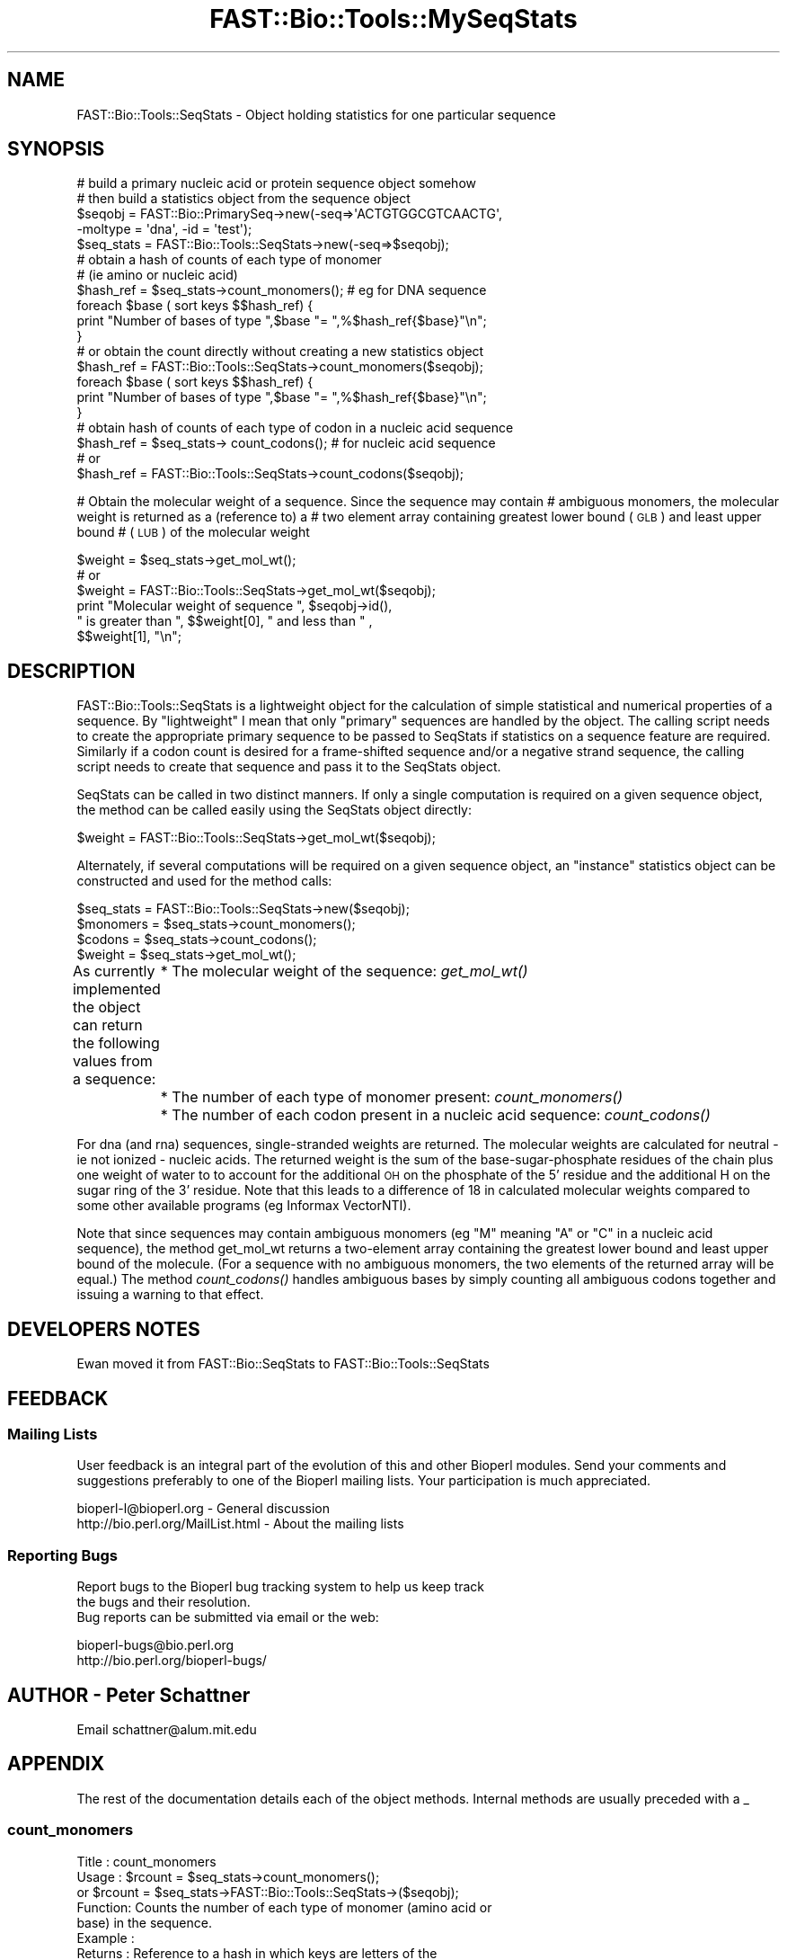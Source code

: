 .\" Automatically generated by Pod::Man 2.23 (Pod::Simple 3.14)
.\"
.\" Standard preamble:
.\" ========================================================================
.de Sp \" Vertical space (when we can't use .PP)
.if t .sp .5v
.if n .sp
..
.de Vb \" Begin verbatim text
.ft CW
.nf
.ne \\$1
..
.de Ve \" End verbatim text
.ft R
.fi
..
.\" Set up some character translations and predefined strings.  \*(-- will
.\" give an unbreakable dash, \*(PI will give pi, \*(L" will give a left
.\" double quote, and \*(R" will give a right double quote.  \*(C+ will
.\" give a nicer C++.  Capital omega is used to do unbreakable dashes and
.\" therefore won't be available.  \*(C` and \*(C' expand to `' in nroff,
.\" nothing in troff, for use with C<>.
.tr \(*W-
.ds C+ C\v'-.1v'\h'-1p'\s-2+\h'-1p'+\s0\v'.1v'\h'-1p'
.ie n \{\
.    ds -- \(*W-
.    ds PI pi
.    if (\n(.H=4u)&(1m=24u) .ds -- \(*W\h'-12u'\(*W\h'-12u'-\" diablo 10 pitch
.    if (\n(.H=4u)&(1m=20u) .ds -- \(*W\h'-12u'\(*W\h'-8u'-\"  diablo 12 pitch
.    ds L" ""
.    ds R" ""
.    ds C` ""
.    ds C' ""
'br\}
.el\{\
.    ds -- \|\(em\|
.    ds PI \(*p
.    ds L" ``
.    ds R" ''
'br\}
.\"
.\" Escape single quotes in literal strings from groff's Unicode transform.
.ie \n(.g .ds Aq \(aq
.el       .ds Aq '
.\"
.\" If the F register is turned on, we'll generate index entries on stderr for
.\" titles (.TH), headers (.SH), subsections (.SS), items (.Ip), and index
.\" entries marked with X<> in POD.  Of course, you'll have to process the
.\" output yourself in some meaningful fashion.
.ie \nF \{\
.    de IX
.    tm Index:\\$1\t\\n%\t"\\$2"
..
.    nr % 0
.    rr F
.\}
.el \{\
.    de IX
..
.\}
.\"
.\" Accent mark definitions (@(#)ms.acc 1.5 88/02/08 SMI; from UCB 4.2).
.\" Fear.  Run.  Save yourself.  No user-serviceable parts.
.    \" fudge factors for nroff and troff
.if n \{\
.    ds #H 0
.    ds #V .8m
.    ds #F .3m
.    ds #[ \f1
.    ds #] \fP
.\}
.if t \{\
.    ds #H ((1u-(\\\\n(.fu%2u))*.13m)
.    ds #V .6m
.    ds #F 0
.    ds #[ \&
.    ds #] \&
.\}
.    \" simple accents for nroff and troff
.if n \{\
.    ds ' \&
.    ds ` \&
.    ds ^ \&
.    ds , \&
.    ds ~ ~
.    ds /
.\}
.if t \{\
.    ds ' \\k:\h'-(\\n(.wu*8/10-\*(#H)'\'\h"|\\n:u"
.    ds ` \\k:\h'-(\\n(.wu*8/10-\*(#H)'\`\h'|\\n:u'
.    ds ^ \\k:\h'-(\\n(.wu*10/11-\*(#H)'^\h'|\\n:u'
.    ds , \\k:\h'-(\\n(.wu*8/10)',\h'|\\n:u'
.    ds ~ \\k:\h'-(\\n(.wu-\*(#H-.1m)'~\h'|\\n:u'
.    ds / \\k:\h'-(\\n(.wu*8/10-\*(#H)'\z\(sl\h'|\\n:u'
.\}
.    \" troff and (daisy-wheel) nroff accents
.ds : \\k:\h'-(\\n(.wu*8/10-\*(#H+.1m+\*(#F)'\v'-\*(#V'\z.\h'.2m+\*(#F'.\h'|\\n:u'\v'\*(#V'
.ds 8 \h'\*(#H'\(*b\h'-\*(#H'
.ds o \\k:\h'-(\\n(.wu+\w'\(de'u-\*(#H)/2u'\v'-.3n'\*(#[\z\(de\v'.3n'\h'|\\n:u'\*(#]
.ds d- \h'\*(#H'\(pd\h'-\w'~'u'\v'-.25m'\f2\(hy\fP\v'.25m'\h'-\*(#H'
.ds D- D\\k:\h'-\w'D'u'\v'-.11m'\z\(hy\v'.11m'\h'|\\n:u'
.ds th \*(#[\v'.3m'\s+1I\s-1\v'-.3m'\h'-(\w'I'u*2/3)'\s-1o\s+1\*(#]
.ds Th \*(#[\s+2I\s-2\h'-\w'I'u*3/5'\v'-.3m'o\v'.3m'\*(#]
.ds ae a\h'-(\w'a'u*4/10)'e
.ds Ae A\h'-(\w'A'u*4/10)'E
.    \" corrections for vroff
.if v .ds ~ \\k:\h'-(\\n(.wu*9/10-\*(#H)'\s-2\u~\d\s+2\h'|\\n:u'
.if v .ds ^ \\k:\h'-(\\n(.wu*10/11-\*(#H)'\v'-.4m'^\v'.4m'\h'|\\n:u'
.    \" for low resolution devices (crt and lpr)
.if \n(.H>23 .if \n(.V>19 \
\{\
.    ds : e
.    ds 8 ss
.    ds o a
.    ds d- d\h'-1'\(ga
.    ds D- D\h'-1'\(hy
.    ds th \o'bp'
.    ds Th \o'LP'
.    ds ae ae
.    ds Ae AE
.\}
.rm #[ #] #H #V #F C
.\" ========================================================================
.\"
.IX Title "FAST::Bio::Tools::MySeqStats 3"
.TH FAST::Bio::Tools::MySeqStats 3 "2013-06-20" "perl v5.12.3" "User Contributed Perl Documentation"
.\" For nroff, turn off justification.  Always turn off hyphenation; it makes
.\" way too many mistakes in technical documents.
.if n .ad l
.nh
.SH "NAME"
FAST::Bio::Tools::SeqStats \- Object holding statistics for one particular sequence
.SH "SYNOPSIS"
.IX Header "SYNOPSIS"
.Vb 2
\&    # build a primary nucleic acid or protein sequence object somehow
\&    # then build a statistics object from the sequence object
\&
\&        $seqobj = FAST::Bio::PrimarySeq\->new(\-seq=>\*(AqACTGTGGCGTCAACTG\*(Aq, 
\&                                       \-moltype = \*(Aqdna\*(Aq, \-id = \*(Aqtest\*(Aq);
\&        $seq_stats  =  FAST::Bio::Tools::SeqStats\->new(\-seq=>$seqobj);
\&
\&      # obtain a hash of counts of each type of monomer 
\&      # (ie amino or nucleic acid)
\&        
\&         $hash_ref = $seq_stats\->count_monomers();  # eg for DNA sequence
\&         foreach $base ( sort keys $$hash_ref) {
\&            print "Number of bases of type ",$base "= ",%$hash_ref{$base}"\en";
\&          }
\&    # or obtain the count directly without creating a new statistics object
\&        $hash_ref = FAST::Bio::Tools::SeqStats\->count_monomers($seqobj);
\&        foreach $base ( sort keys $$hash_ref) {
\&            print "Number of bases of type ",$base "= ",%$hash_ref{$base}"\en";
\&        }
\&
\&
\&    # obtain hash of counts of each type of codon in a nucleic acid sequence
\&        $hash_ref = $seq_stats\-> count_codons();  # for nucleic acid sequence
\&    #  or
\&        $hash_ref = FAST::Bio::Tools::SeqStats\->count_codons($seqobj);
.Ve
.PP
# Obtain the molecular weight of a sequence. Since the sequence may contain
# ambiguous monomers, the molecular weight is returned as a (reference to) a
# two element array containing greatest lower bound (\s-1GLB\s0) and least upper bound
# (\s-1LUB\s0) of the molecular weight
.PP
.Vb 6
\&       $weight = $seq_stats\->get_mol_wt();
\&    #  or
\&        $weight = FAST::Bio::Tools::SeqStats\->get_mol_wt($seqobj);
\&        print "Molecular weight of sequence ", $seqobj\->id(), 
\&              " is greater than ", $$weight[0], " and less than " , 
\&              $$weight[1], "\en";
.Ve
.SH "DESCRIPTION"
.IX Header "DESCRIPTION"
FAST::Bio::Tools::SeqStats is a lightweight object for the calculation of
simple statistical and numerical properties of a sequence. By
\&\*(L"lightweight\*(R" I mean that only \*(L"primary\*(R" sequences are handled by the
object.  The calling script needs to create the appropriate primary
sequence to be passed to SeqStats if statistics on a sequence feature
are required.  Similarly if a codon count is desired for a
frame-shifted sequence and/or a negative strand sequence, the calling
script needs to create that sequence and pass it to the SeqStats
object.
.PP
SeqStats can be called in two distinct manners.  If only a single
computation is required on a given sequence object, the method can be
called easily using the SeqStats object directly:
.PP
.Vb 1
\&        $weight = FAST::Bio::Tools::SeqStats\->get_mol_wt($seqobj);
.Ve
.PP
Alternately, if several computations will be required on a given
sequence object, an \*(L"instance\*(R" statistics object can be constructed
and used for the method calls:
.PP
.Vb 4
\&        $seq_stats  =  FAST::Bio::Tools::SeqStats\->new($seqobj);
\&        $monomers = $seq_stats\->count_monomers();
\&        $codons = $seq_stats\->count_codons();
\&        $weight = $seq_stats\->get_mol_wt();
.Ve
.PP
As currently implemented the object can return the following values from a sequence:
	* The molecular weight of the sequence: \fIget_mol_wt()\fR
	* The number of each type of monomer present: \fIcount_monomers()\fR
	* The number of each codon present in a nucleic acid sequence: \fIcount_codons()\fR
.PP
For dna (and rna) sequences, single-stranded weights are returned. The
molecular weights are calculated for neutral \- ie not ionized \-
nucleic acids. The returned weight is the sum of the
base-sugar-phosphate residues of the chain plus one weight of water to
to account for the additional \s-1OH\s0 on the phosphate of the 5' residue
and the additional H on the sugar ring of the 3' residue.  Note that
this leads to a difference of 18 in calculated molecular weights
compared to some other available programs (eg Informax VectorNTI).
.PP
Note that since sequences may contain ambiguous monomers (eg \*(L"M\*(R"
meaning \*(L"A\*(R" or \*(L"C\*(R" in a nucleic acid sequence), the method get_mol_wt
returns a two-element array containing the greatest lower bound and
least upper bound of the molecule. (For a sequence with no ambiguous
monomers, the two elements of the returned array will be equal.) The
method \fIcount_codons()\fR handles ambiguous bases by simply counting all
ambiguous codons together and issuing a warning to that effect.
.SH "DEVELOPERS NOTES"
.IX Header "DEVELOPERS NOTES"
Ewan moved it from FAST::Bio::SeqStats to FAST::Bio::Tools::SeqStats
.SH "FEEDBACK"
.IX Header "FEEDBACK"
.SS "Mailing Lists"
.IX Subsection "Mailing Lists"
User feedback is an integral part of the evolution of this and other
Bioperl modules. Send your comments and suggestions preferably to one
of the Bioperl mailing lists.  Your participation is much appreciated.
.PP
.Vb 2
\&  bioperl\-l@bioperl.org               \- General discussion
\&  http://bio.perl.org/MailList.html   \- About the mailing lists
.Ve
.SS "Reporting Bugs"
.IX Subsection "Reporting Bugs"
Report bugs to the Bioperl bug tracking system to help us keep track
 the bugs and their resolution.
 Bug reports can be submitted via email or the web:
.PP
.Vb 2
\&  bioperl\-bugs@bio.perl.org
\&  http://bio.perl.org/bioperl\-bugs/
.Ve
.SH "AUTHOR \-  Peter Schattner"
.IX Header "AUTHOR -  Peter Schattner"
Email schattner@alum.mit.edu
.SH "APPENDIX"
.IX Header "APPENDIX"
The rest of the documentation details each of the object methods. Internal methods are
usually preceded with a _
.SS "count_monomers"
.IX Subsection "count_monomers"
.Vb 10
\& Title   : count_monomers
\& Usage   : $rcount = $seq_stats\->count_monomers(); 
\&        or $rcount = $seq_stats\->FAST::Bio::Tools::SeqStats\->($seqobj);
\& Function: Counts the number of each type of monomer (amino acid or
\&           base) in the sequence.
\& Example :
\& Returns : Reference to a hash in which keys are letters of the
\&           genetic alphabet used and values are number of occurrences
\&           of the letter in the sequence.
\& Args    : None or reference to sequence object
\& Throws : Throws an exception if type of sequence is unknown (ie amino
\&          or nucleic)or if unknown letter in alphabet. Ambiguous
\&          elements are allowed.
.Ve
.SS "get_mol_wt"
.IX Subsection "get_mol_wt"
.Vb 5
\& Title   : get_mol_wt
\& Usage   : $wt = $seqobj\->get_mol_wt() or 
\&           $wt = FAST::Bio::Tools::SeqStats \->get_mol_wt($seqobj);
\& Function: Calculate molecular weight of sequence
\& Example :
\&
\& Returns : Reference to two element array containing lower and upper
\&           bounds of molecule molecular weight. (For dna (and rna)
\&           sequences, single\-stranded weights are returned.)  If
\&           sequence contains no ambiguous elements, both entries in
\&           array are equal to molecular weight of molecule.  
\& Args    : None or reference to sequence object
\& Throws  : Exception if type of sequence is unknown (ie not amino or
\&           nucleic) or if unknown letter in alphabet. Ambiguous
\&           elements are allowed.
.Ve
.SS "count_codons"
.IX Subsection "count_codons"
.Vb 3
\& Title   : count_codons
\& Usage   : $rcount = $seqstats\->count_codons (); or 
\&           $rcount = FAST::Bio::Tools::SeqStats\->count_codons($seqobj);
\&
\& Function: Counts the number of each type of codons in a given frame 
\&           for a dna or rna sequence.
\& Example :
\& Returns : Reference to a hash in which keys are codons of the genetic
\&           alphabet used and values are number of occurrences of the
\&           codons in the sequence. All codons with "ambiguous" bases
\&           are counted together.
\& Args    : None or reference to sequence object
\&
\& Throws  : an exception if type of sequence is unknown or protein.
.Ve
.SS "_is_alphabet_strict"
.IX Subsection "_is_alphabet_strict"
.Vb 8
\& Title   :   _is_alphabet_strict
\& Usage   :  
\& Function: internal function to determine whether there are 
\&           any ambiguous elements in the current sequence
\& Example :
\& Returns : 1 if strict alphabet is being used, 
\&           0 if ambiguous elements are present
\& Args    :
\&
\& Throws  : an exception if type of sequence is unknown (ie amino or
\&           nucleic) or if unknown letter in alphabet. Ambiguous
\&           monomers are allowed.
.Ve
.SS "_print_data"
.IX Subsection "_print_data"
.Vb 5
\& Title   : _print_data
\& Usage   : $seqobj\->_print_data() or FAST::Bio::Tools::SeqStats\->_print_data();
\& Function: Displays dna / rna parameters (used for debugging)
\& Returns : 1
\& Args    : None
.Ve
.PP
Used for debugging.
